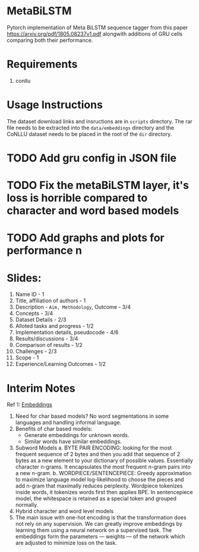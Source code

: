 * MetaBiLSTM

Pytorch implementation of Meta BiLSTM sequence tagger from this paper https://arxiv.org/pdf/1805.08237v1.pdf alongwith additions of GRU cells
comparing both their performance. 

* Requirements

1. conllu

* Usage Instructions

The dataset download links and insructions are in =scripts= directory.
The rar file needs to be extracted into the =data/embeddings= directory and
the CoNLLU dataset needs to be placed in the root of the =dir= directory.

* TODO Add gru config in JSON file
* TODO Fix the metaBiLSTM layer, it's loss is horrible compared to character and word based models
* TODO Add graphs and plots for performance n

* Slides:
1. Name ID - 1
2. Title, affiliation of authors - 1
3. Description - ~Aim, Methodology~, Outcome - 3/4
4. Concepts - 3/4
5. Dataset Details - 2/3
6. Alloted tasks and progress - 1/2
7. Implementation details, pseudocode - 4/6
8. Results/discussions - 3/4
9. Comparison of results - 1/2
10. Challenges - 2/3
11. Scope - 1
12. Experience/Learning Outcomes - 1/2

* Interim Notes
Ref 1: [[https://medium.com/analytics-vidhya/information-from-parts-of-words-subword-models-e5353d1dbc79#:~:text=Subword%2Dmodels%3A%20Byte%20Pair%20Encodings%20and%20friends,-2.1%20Byte%20pair&text=Byte%20pair%20encoding%20(BPE)%20is,pairs%20into%20a%20new%20byte.&text=BPE%20is%20a%20word%20segmentation,(Unicode)%20characters%20in%20data.][Embeddings]]
  
1. Need for char based models? No word segmentations in some languages and handling informal language. 
2. Benefits of char based models:
   + Generate embeddings for unknown words.
   + Similar words have similar embeddings.
3. Subword Models
   a. BYTE PAIR ENCODING: looking for the most frequent sequence of 2 bytes and then you add
      that sequence of 2 bytes as a new element to your dictionary of possible values. Essentially
      character n-grams. It encapsulates the most frequent n-gram pairs into a new n-gram.
   b. WORDPIECE/SENTENCEPIECE: Greedy approximation to maximize language model log-likelihood to
      choose the pieces and add n-gram that maximally reduces perplexity.
      Wordpiece tokenizes inside words, it tokenizes words first then applies BPE.
      In sentencepiece model, the whitespace is retained as a special token and grouped normally.
4. Hybrid character and word level models
5. The main issue with one-hot encoding is that the transformation does not rely on any supervision.
   We can greatly improve embeddings by learning them using a neural network on a supervised task.
   The embeddings form the parameters — weights — of the network which are adjusted to minimize loss on the task.
